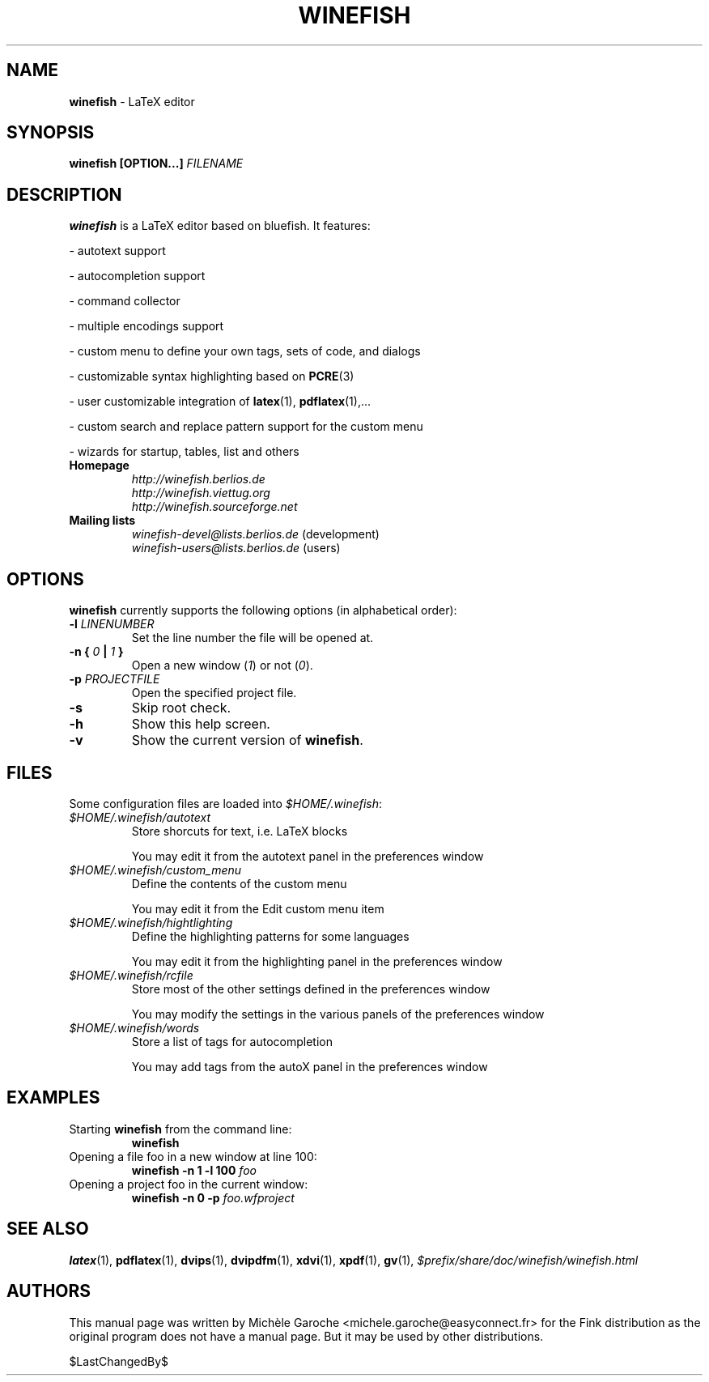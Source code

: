 .\" Winefish manpage
.\"
.\" Customization by Daniel Leidert for the Debian distribution.
.\"
.TH "WINEFISH" "1" "2006-04-14" "winefish 1.3.3" "Winefish Documentation"

.SH "NAME"
.LP 
\fBwinefish\fR \- LaTeX editor

.SH "SYNOPSIS"
.LP 
\fBwinefish [OPTION...] \fIFILENAME\fR

.SH "DESCRIPTION"
.LP 
\fBwinefish\fR is a LaTeX editor based on bluefish. It features:
.LP 
\- autotext support
.LP 
\- autocompletion support
.LP 
\- command collector
.LP 
\- multiple encodings support
.LP 
\- custom menu to define your own tags, sets of code, and dialogs
.LP 
\- customizable syntax highlighting based on \fBPCRE\fR(3)
.LP 
\- user customizable integration of \fBlatex\fR(1), \fBpdflatex\fR(1),...
.LP 
\- custom search and replace pattern support for the custom menu
.LP 
\- wizards for startup, tables, list and others
.TP
\fBHomepage\fR
\fI\%http://winefish.berlios.de\fR
.br
\fI\%http://winefish.viettug.org\fR
.br
\fI\%http://winefish.sourceforge.net\fR
.TP
\fBMailing lists\fR
\fI\%winefish\-devel@lists.berlios.de\fR (development)
.br
\fI\%winefish\-users@lists.berlios.de\fR (users)

.SH "OPTIONS"
.PP
\fBwinefish\fR currently supports the following options (in alphabetical
order):
.TP 
\fB\-l \fILINENUMBER\fR
Set the line number the file will be opened at.
.TP 
\fB\-n { \fI0\fB\ | \fI1\fB }\fR
Open a new window (\fI1\fR) or not (\fI0\fR).
.TP 
\fB\-p \fIPROJECTFILE\fR
Open the specified project file.
.TP 
\fB\-s\fR
Skip root check.
.TP 
\fB\-h\fR
Show this help screen.
.TP 
\fB\-v\fR
Show the current version of \fBwinefish\fR.

.SH "FILES"
.LP 
Some configuration files are loaded into \fI$HOME/.winefish\fR:
.TP 
\fI$HOME/.winefish/autotext\fR 
Store shorcuts for text, i.e. LaTeX blocks
.IP 
You may edit it from the autotext panel in the preferences window
.TP 
\fI$HOME/.winefish/custom_menu\fR 
Define the contents of the custom menu
.IP 
You may edit it from the Edit custom menu item
.TP 
\fI$HOME/.winefish/hightlighting\fR 
Define the highlighting patterns for some languages
.IP 
You may edit it from the highlighting panel in the preferences window
.TP 
\fI$HOME/.winefish/rcfile\fR 
Store most of the other settings defined in the preferences window
.IP 
You may modify the settings in the various panels of the preferences window
.TP 
\fI$HOME/.winefish/words\fR 
Store a list of tags for autocompletion
.IP 
You may add tags from the autoX panel in the preferences window

.SH "EXAMPLES"
.TP 
Starting \fBwinefish\fR from the command line:
\fBwinefish\fR
.TP 
Opening a file foo in a new window at line 100:
\fBwinefish \-n 1 \-l 100 \fIfoo\fR
.TP 
Opening a project foo in the current window:
\fBwinefish \-n 0 \-p \fIfoo.wfproject\fR

.SH "SEE ALSO"
.LP
\fBlatex\fR(1), \fBpdflatex\fR(1), \fBdvips\fR(1), \fBdvipdfm\fR(1),
\fBxdvi\fR(1), \fBxpdf\fR(1), \fBgv\fR(1),
\fI$prefix/share/doc/winefish/winefish.html\fR

.SH "AUTHORS"
.LP 
This manual page was written by Michèle Garoche
<michele.garoche@easyconnect.fr> for the Fink distribution
as the original program does not have a manual page. But it may
be used by other distributions.
.LP
$LastChangedBy$
